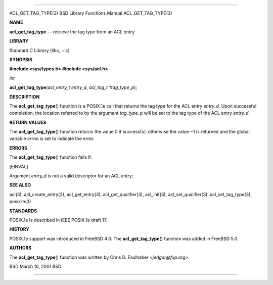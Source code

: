 --------------

ACL_GET_TAG_TYPE(3) BSD Library Functions Manual ACL_GET_TAG_TYPE(3)

**NAME**

**acl_get_tag_type** — retrieve the tag type from an ACL entry

**LIBRARY**

Standard C Library (libc, −lc)

**SYNOPSIS**

**#include <sys/types.h>
#include <sys/acl.h>**

*int*

**acl_get_tag_type**\ (*acl_entry_t entry_d*, *acl_tag_t *tag_type_p*);

**DESCRIPTION**

The **acl_get_tag_type**\ () function is a POSIX.1e call that returns
the tag type for the ACL entry *entry_d*. Upon successful completion,
the location referred to by the argument *tag_type_p* will be set to the
tag type of the ACL entry *entry_d*.

**RETURN VALUES**

The **acl_get_tag_type**\ () function returns the value 0 if successful;
otherwise the value −1 is returned and the global variable *errno* is
set to indicate the error.

**ERRORS**

The **acl_get_tag_type**\ () function fails if:

[EINVAL]

Argument *entry_d* is not a valid descriptor for an ACL entry;

**SEE ALSO**

acl(3), acl_create_entry(3), acl_get_entry(3), acl_get_qualifier(3),
acl_init(3), acl_set_qualifier(3), acl_set_tag_type(3), posix1e(3)

**STANDARDS**

POSIX.1e is described in IEEE POSIX.1e draft 17.

**HISTORY**

POSIX.1e support was introduced in FreeBSD 4.0. The
**acl_get_tag_type**\ () function was added in FreeBSD 5.0.

**AUTHORS**

The **acl_get_tag_type**\ () function was written by Chris D. Faulhaber
<*jedgar@fxp.org*>.

BSD March 10, 2001 BSD

--------------
